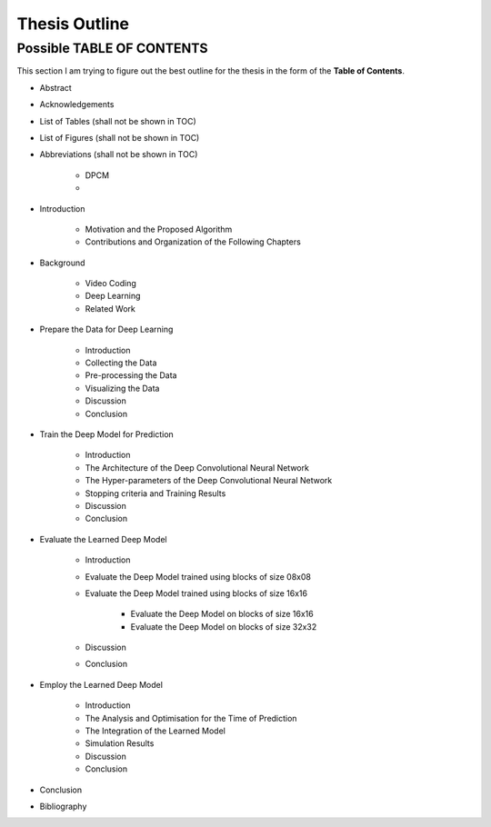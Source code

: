Thesis Outline
==============

Possible TABLE OF CONTENTS
--------------------------
This section I am trying to figure out the best outline for the thesis in
the form of the **Table of Contents**.

- Abstract

- Acknowledgements

- List of Tables (shall not be shown in TOC)

- List of Figures (shall not be shown in TOC)

- Abbreviations (shall not be shown in TOC)

    - DPCM
    -

- Introduction

    - Motivation and the Proposed Algorithm
    - Contributions and Organization of the Following Chapters

- Background

    - Video Coding
    - Deep Learning
    - Related Work

- Prepare the Data for Deep Learning

    - Introduction
    - Collecting the Data
    - Pre-processing the Data
    - Visualizing the Data
    - Discussion
    - Conclusion

- Train the Deep Model for Prediction

    - Introduction
    - The Architecture of the Deep Convolutional Neural Network
    - The Hyper-parameters of the Deep Convolutional Neural Network
    - Stopping criteria and Training Results
    - Discussion
    - Conclusion

- Evaluate the Learned Deep Model

    - Introduction
    - Evaluate the Deep Model trained using blocks of size 08x08
    - Evaluate the Deep Model trained using blocks of size 16x16

        - Evaluate the Deep Model on blocks of size 16x16
        - Evaluate the Deep Model on blocks of size 32x32

    - Discussion
    - Conclusion

- Employ the Learned Deep Model

    - Introduction
    - The Analysis and Optimisation for the Time of Prediction
    - The Integration of the Learned Model
    - Simulation Results
    - Discussion
    - Conclusion

- Conclusion

- Bibliography


